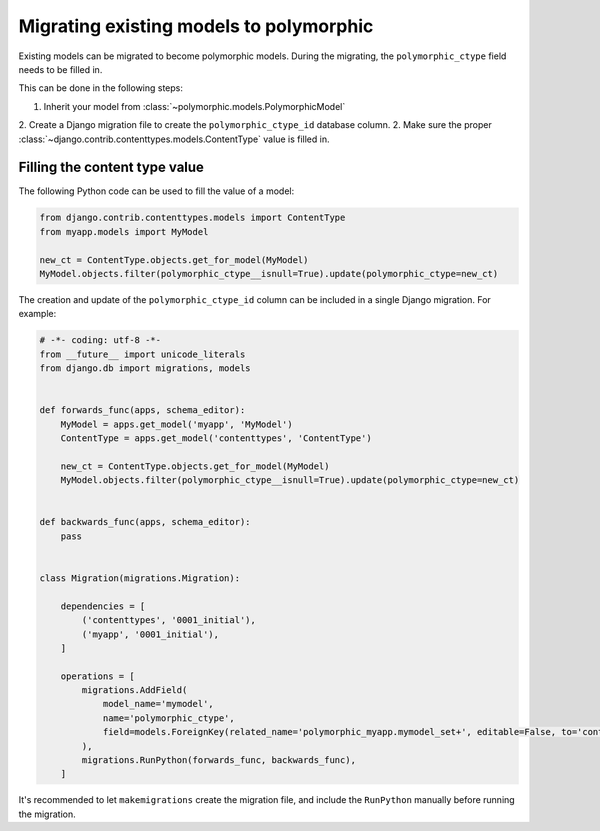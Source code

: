Migrating existing models to polymorphic
========================================

Existing models can be migrated to become polymorphic models.
During the migrating, the ``polymorphic_ctype`` field needs to be filled in.

This can be done in the following steps:

1. Inherit your model from :class:`~polymorphic.models.PolymorphicModel`
2. Create a Django migration file to create the ``polymorphic_ctype_id`` database column.
2. Make sure the proper :class:`~django.contrib.contenttypes.models.ContentType` value is filled in.

Filling the content type value
------------------------------

The following Python code can be used to fill the value of a model:

.. code-block:: python

    from django.contrib.contenttypes.models import ContentType
    from myapp.models import MyModel

    new_ct = ContentType.objects.get_for_model(MyModel)
    MyModel.objects.filter(polymorphic_ctype__isnull=True).update(polymorphic_ctype=new_ct)

The creation and update of the ``polymorphic_ctype_id`` column
can be included in a single Django migration. For example:

.. code-block:: python

    # -*- coding: utf-8 -*-
    from __future__ import unicode_literals
    from django.db import migrations, models


    def forwards_func(apps, schema_editor):
        MyModel = apps.get_model('myapp', 'MyModel')
        ContentType = apps.get_model('contenttypes', 'ContentType')

        new_ct = ContentType.objects.get_for_model(MyModel)
        MyModel.objects.filter(polymorphic_ctype__isnull=True).update(polymorphic_ctype=new_ct)


    def backwards_func(apps, schema_editor):
        pass


    class Migration(migrations.Migration):

        dependencies = [
            ('contenttypes', '0001_initial'),
            ('myapp', '0001_initial'),
        ]

        operations = [
            migrations.AddField(
                model_name='mymodel',
                name='polymorphic_ctype',
                field=models.ForeignKey(related_name='polymorphic_myapp.mymodel_set+', editable=False, to='contenttypes.ContentType', null=True),
            ),
            migrations.RunPython(forwards_func, backwards_func),
        ]

It's recommended to let ``makemigrations`` create the migration file,
and include the ``RunPython`` manually before running the migration.
